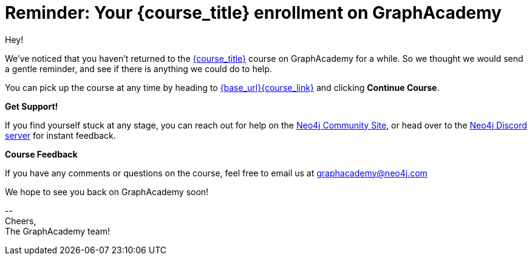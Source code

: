// Attributes:
// - base_url
// - user_sub
// - user_createdAt
// - user_givenName
// - user_nickname
// - user_name
// - user_company
// - user_position
// - user_id
// - user_updatedAt
// - course_thumbnail
// - course_usecase
// - course_link
// - course_caption
// - course_id
// - course_title
// - course_slug
// - course_status
// - course_updatedAt
// - sandbox_sandboxId
// - sandbox_sandboxHashKey
// - sandbox_scheme
// - sandbox_boltPort
// - sandbox_host
// - sandbox_port
// - sandbox_ip
// - sandbox_username
// - sandbox_password
// - sandbox_usecase
// - sandbox_expires
= Reminder: Your {course_title} enrollment on GraphAcademy

ifdef::user_name[]
Hi {user_name},
endif::[]
ifndef::user_name[]
Hey!
endif::[]

We've noticed that you haven't returned to the link:{base_url}{course_link}[{course_title}] course on GraphAcademy for a while.
So we thought we would send a gentle reminder, and see if there is anything we could do to help.

You can pick up the course at any time by heading to link:{base_url}{course_link}[{base_url}{course_link}^] and clicking **Continue Course**.

**Get Support!**

If you find yourself stuck at any stage, you can reach out for help on the https://dev.neo4j.com/forum?ref=graphacademy[Neo4j Community Site], or head over to the https://dev.neo4j.com/chat[Neo4j Discord server] for instant feedback.


**Course Feedback**

If you have any comments or questions on the course, feel free to email us at mailto:graphacademy@neo4j.com[]

We hope to see you back on GraphAcademy soon!

\-- +
Cheers, +
The GraphAcademy team!